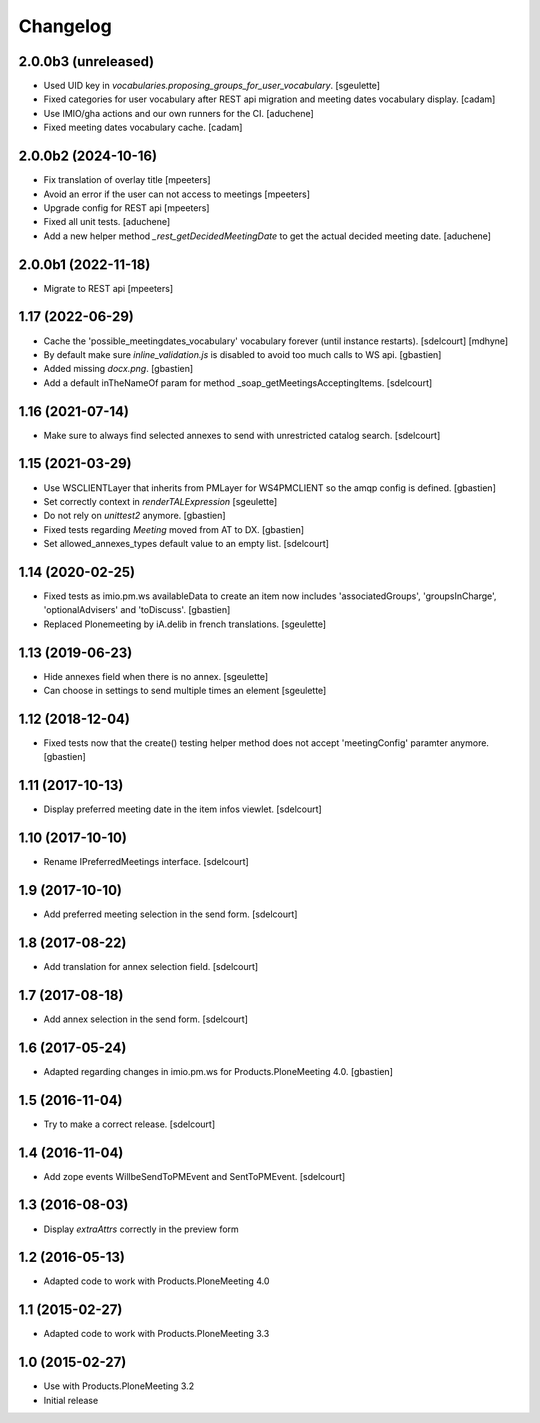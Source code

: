 Changelog
=========

2.0.0b3 (unreleased)
--------------------

- Used UID key in `vocabularies.proposing_groups_for_user_vocabulary`.
  [sgeulette]
- Fixed categories for user vocabulary after REST api migration and meeting dates vocabulary display.
  [cadam]
- Use IMIO/gha actions and our own runners for the CI.
  [aduchene]
- Fixed meeting dates vocabulary cache.
  [cadam]

2.0.0b2 (2024-10-16)
--------------------

- Fix translation of overlay title
  [mpeeters]
- Avoid an error if the user can not access to meetings
  [mpeeters]
- Upgrade config for REST api
  [mpeeters]
- Fixed all unit tests.
  [aduchene]
- Add a new helper method `_rest_getDecidedMeetingDate` to get the actual decided meeting date.
  [aduchene]


2.0.0b1 (2022-11-18)
--------------------

- Migrate to REST api
  [mpeeters]


1.17 (2022-06-29)
-----------------

- Cache the 'possible_meetingdates_vocabulary' vocabulary forever (until instance restarts).
  [sdelcourt]
  [mdhyne]
- By default make sure `inline_validation.js` is disabled to avoid too much calls to WS api.
  [gbastien]
- Added missing `docx.png`.
  [gbastien]
- Add a default inTheNameOf param for method _soap_getMeetingsAcceptingItems.
  [sdelcourt]

1.16 (2021-07-14)
-----------------

- Make sure to always find selected annexes to send with unrestricted catalog search.
  [sdelcourt]


1.15 (2021-03-29)
-----------------

- Use WSCLIENTLayer that inherits from PMLayer for WS4PMCLIENT
  so the amqp config is defined.
  [gbastien]
- Set correctly context in `renderTALExpression`
  [sgeulette]
- Do not rely on `unittest2` anymore.
  [gbastien]
- Fixed tests regarding `Meeting` moved from AT to DX.
  [gbastien]
- Set allowed_annexes_types default value to an empty list.
  [sdelcourt]

1.14 (2020-02-25)
-----------------

- Fixed tests as imio.pm.ws availableData to create an item now includes
  'associatedGroups', 'groupsInCharge', 'optionalAdvisers' and 'toDiscuss'.
  [gbastien]
- Replaced Plonemeeting by iA.delib in french translations.
  [sgeulette]

1.13 (2019-06-23)
-----------------

- Hide annexes field when there is no annex.
  [sgeulette]
- Can choose in settings to send multiple times an element
  [sgeulette]

1.12 (2018-12-04)
-----------------

- Fixed tests now that the create() testing helper method
  does not accept 'meetingConfig' paramter anymore.
  [gbastien]


1.11 (2017-10-13)
-----------------

- Display preferred meeting date in the item infos viewlet.
  [sdelcourt]


1.10 (2017-10-10)
-----------------

- Rename IPreferredMeetings interface.
  [sdelcourt]


1.9 (2017-10-10)
----------------

- Add preferred meeting selection in the send form.
  [sdelcourt]


1.8 (2017-08-22)
----------------

- Add translation for annex selection field.
  [sdelcourt]


1.7 (2017-08-18)
----------------

- Add annex selection in the send form.
  [sdelcourt]


1.6 (2017-05-24)
----------------

- Adapted regarding changes in imio.pm.ws for Products.PloneMeeting 4.0.
  [gbastien]


1.5 (2016-11-04)
----------------

- Try to make a correct release.
  [sdelcourt]


1.4 (2016-11-04)
----------------

- Add zope events WillbeSendToPMEvent and SentToPMEvent.
  [sdelcourt]


1.3 (2016-08-03)
----------------

- Display `extraAttrs` correctly in the preview form

1.2 (2016-05-13)
----------------
- Adapted code to work with Products.PloneMeeting 4.0

1.1 (2015-02-27)
----------------
- Adapted code to work with Products.PloneMeeting 3.3

1.0 (2015-02-27)
----------------
- Use with Products.PloneMeeting 3.2
- Initial release
